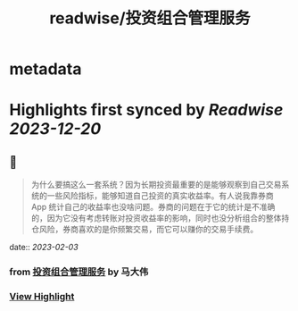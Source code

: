 :PROPERTIES:
:title: readwise/投资组合管理服务
:END:


* metadata
:PROPERTIES:
:author: [[马大伟]]
:full-title: "投资组合管理服务"
:category: [[articles]]
:url: https://www.bmpi.dev/invest/
:image-url: https://og.bmpi.dev/投资组合管理服务.png
:END:

* Highlights first synced by [[Readwise]] [[2023-12-20]]
** 📌
#+BEGIN_QUOTE
为什么要搞这么一套系统？因为长期投资最重要的是能够观察到自己交易系统的一些风险指标，能够知道自己投资的真实收益率。有人说我靠券商 App 统计自己的收益率也没啥问题。券商的问题在于它的统计是不准确的，因为它没有考虑转账对投资收益率的影响，同时也没分析组合的整体持仓风险，券商喜欢的是你频繁交易，而它可以赚你的交易手续费。 
#+END_QUOTE
    date:: [[2023-02-03]]
*** from _投资组合管理服务_ by 马大伟
*** [[https://read.readwise.io/read/01grbp8avy159sezq111js5q9b][View Highlight]]
